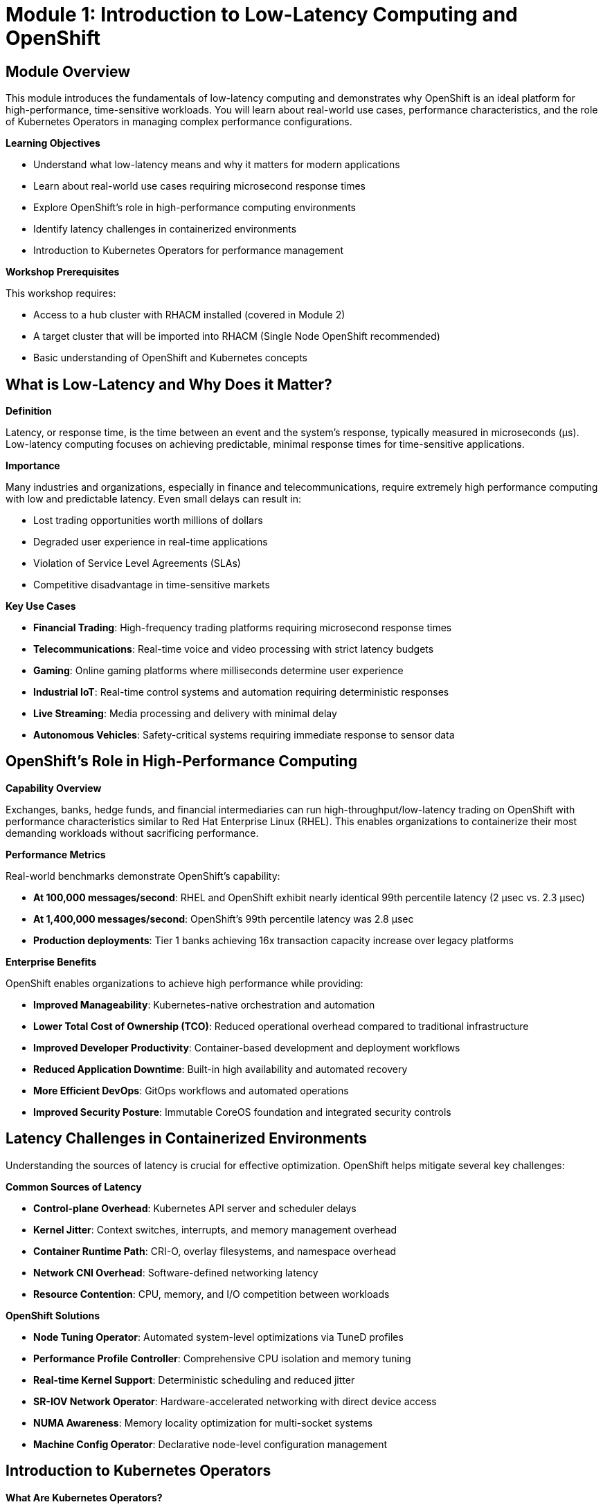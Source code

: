 = Module 1: Introduction to Low-Latency Computing and OpenShift

[%hardbreaks]
== Module Overview

This module introduces the fundamentals of low-latency computing and demonstrates why OpenShift is an ideal platform for high-performance, time-sensitive workloads. You will learn about real-world use cases, performance characteristics, and the role of Kubernetes Operators in managing complex performance configurations.

.*Learning Objectives*

* Understand what low-latency means and why it matters for modern applications
* Learn about real-world use cases requiring microsecond response times
* Explore OpenShift's role in high-performance computing environments
* Identify latency challenges in containerized environments
* Introduction to Kubernetes Operators for performance management

.*Workshop Prerequisites*

This workshop requires:

* Access to a hub cluster with RHACM installed (covered in Module 2)
* A target cluster that will be imported into RHACM (Single Node OpenShift recommended)
* Basic understanding of OpenShift and Kubernetes concepts

== What is Low-Latency and Why Does it Matter?

.*Definition*
Latency, or response time, is the time between an event and the system's response, typically measured in microseconds (µs). Low-latency computing focuses on achieving predictable, minimal response times for time-sensitive applications.

.*Importance*
Many industries and organizations, especially in finance and telecommunications, require extremely high performance computing with low and predictable latency. Even small delays can result in:

* Lost trading opportunities worth millions of dollars
* Degraded user experience in real-time applications
* Violation of Service Level Agreements (SLAs)
* Competitive disadvantage in time-sensitive markets

.*Key Use Cases*

* *Financial Trading*: High-frequency trading platforms requiring microsecond response times
* *Telecommunications*: Real-time voice and video processing with strict latency budgets
* *Gaming*: Online gaming platforms where milliseconds determine user experience
* *Industrial IoT*: Real-time control systems and automation requiring deterministic responses
* *Live Streaming*: Media processing and delivery with minimal delay
* *Autonomous Vehicles*: Safety-critical systems requiring immediate response to sensor data

== OpenShift's Role in High-Performance Computing

.*Capability Overview*
Exchanges, banks, hedge funds, and financial intermediaries can run high-throughput/low-latency trading on OpenShift with performance characteristics similar to Red Hat Enterprise Linux (RHEL). This enables organizations to containerize their most demanding workloads without sacrificing performance.

.*Performance Metrics*
Real-world benchmarks demonstrate OpenShift's capability:

* *At 100,000 messages/second*: RHEL and OpenShift exhibit nearly identical 99th percentile latency (2 µsec vs. 2.3 µsec)
* *At 1,400,000 messages/second*: OpenShift's 99th percentile latency was 2.8 µsec
* *Production deployments*: Tier 1 banks achieving 16x transaction capacity increase over legacy platforms

.*Enterprise Benefits*
OpenShift enables organizations to achieve high performance while providing:

* *Improved Manageability*: Kubernetes-native orchestration and automation
* *Lower Total Cost of Ownership (TCO)*: Reduced operational overhead compared to traditional infrastructure
* *Improved Developer Productivity*: Container-based development and deployment workflows
* *Reduced Application Downtime*: Built-in high availability and automated recovery
* *More Efficient DevOps*: GitOps workflows and automated operations
* *Improved Security Posture*: Immutable CoreOS foundation and integrated security controls

== Latency Challenges in Containerized Environments

Understanding the sources of latency is crucial for effective optimization. OpenShift helps mitigate several key challenges:

.*Common Sources of Latency*
* *Control-plane Overhead*: Kubernetes API server and scheduler delays
* *Kernel Jitter*: Context switches, interrupts, and memory management overhead
* *Container Runtime Path*: CRI-O, overlay filesystems, and namespace overhead
* *Network CNI Overhead*: Software-defined networking latency
* *Resource Contention*: CPU, memory, and I/O competition between workloads

.*OpenShift Solutions*
* *Node Tuning Operator*: Automated system-level optimizations via TuneD profiles
* *Performance Profile Controller*: Comprehensive CPU isolation and memory tuning
* *Real-time Kernel Support*: Deterministic scheduling and reduced jitter
* *SR-IOV Network Operator*: Hardware-accelerated networking with direct device access
* *NUMA Awareness*: Memory locality optimization for multi-socket systems
* *Machine Config Operator*: Declarative node-level configuration management

== Introduction to Kubernetes Operators

.*What Are Kubernetes Operators?*
A Kubernetes Operator is a method of packaging, deploying, and managing a Kubernetes-native application. They are essentially custom controllers that continuously reconcile the desired state and the current state of an object.

.*Key Characteristics*
* *Custom Resource Definitions (CRDs)*: Extend Kubernetes API with domain-specific objects
* *Controllers*: Monitor and maintain desired state automatically
* *Domain-Specific Knowledge*: Encode operational knowledge for specific applications
* *Lifecycle Management*: Handle installation, updates, configuration changes, and scaling

.*Relevance to Performance Tuning*
OpenShift performance tuning features are managed through various Operators. **Important**: Starting with OpenShift 4.11, the performance operator architecture has been significantly updated. This workshop targets **OpenShift 4.19**, which fully implements the modernized architecture:

[cols="1,3,1"]
|===
| Operator | Purpose | Status (4.19)

| *Node Tuning Operator (NTO)*
| Manages TuneD daemon AND Performance Profiles. Since OpenShift 4.11+, this operator has absorbed the functionality of the deprecated Performance Addon Operator
| Built-in ✅

| *Performance Addon Operator (PAO)*
| Previously managed Performance Profiles for CPU isolation, real-time kernels, and HugePages
| **DEPRECATED** ❌

| *Machine Config Operator (MCO)*
| Manages configuration changes and orchestrates updates across the cluster, crucial for performance-related configurations
| Built-in ✅

| *SR-IOV Network Operator*
| Manages Single-Root I/O Virtualization for high-performance networking with direct hardware access
| Requires Installation 📦

| *OpenShift Virtualization Operator*
| Provides KubeVirt virtualization capabilities for running VMs with low-latency characteristics
| Requires Installation 📦
|===

.*Critical Architecture Changes in OpenShift 4.11+ (Including 4.19)*

[NOTE]
====
**Performance Addon Operator Deprecation**: As of OpenShift 4.11, the Performance Addon Operator has been deprecated and its functionality has been integrated into the Node Tuning Operator. **OpenShift 4.19** (our target version) fully implements this modernized architecture:

* **Performance Profiles** are now managed directly by the Node Tuning Operator
* **No separate installation** required for performance profile functionality
* **Simplified deployment** with fewer operators to manage
* **Better integration** between system tuning and performance profiles
* **Mature implementation** with enhanced stability and features

Reference: https://docs.openshift.io/container-platform/4.19/scalability_and_performance/cnf-low-latency-tuning.html[OpenShift 4.19 Low Latency Tuning Documentation^]
====

.*Benefits of Operator-Based Management*
* *Declarative Configuration*: Define desired state, operator ensures implementation
* *Automated Operations*: Operators handle complex configuration and lifecycle tasks
* *Consistency*: Standardized deployment and management across environments
* *Version Control*: Configuration as code for auditability and reproducibility

== Real-World Case Study Preview

.*Tier 1 Bank Transformation*
A major financial institution successfully modernized their trading platform using OpenShift:

* *Time to Market*: Reduced functional enhancement delivery from 2-3 months to a few days
* *Operational Efficiency*: Significant reduction in OpEx for colocation versus legacy "snowflake" servers
* *Performance Gains*: 16x increase in daily transaction capacity
* *Infrastructure Optimization*: Achieved high-density deployment with up to 10x less rack space

This demonstrates that with proper tuning, OpenShift can deliver bare-metal performance characteristics while providing the benefits of container orchestration.

== Module Summary

In this module, you have:

✅ *Learned* the fundamentals of low-latency computing and its critical importance +
✅ *Understood* real-world use cases requiring microsecond response times +
✅ *Explored* OpenShift's capabilities for high-performance workloads +
✅ *Identified* the sources of latency in containerized environments +
✅ *Discovered* how Kubernetes Operators automate performance management +
✅ *Updated Knowledge* of OpenShift 4.19 performance operator architecture changes

.*Key Takeaways*
* Low-latency computing is essential for financial, telecom, and real-time applications
* OpenShift can achieve bare-metal performance characteristics with proper tuning
* **OpenShift 4.19** has a mature, simplified performance operator architecture
* **Node Tuning Operator** now handles both TuneD profiles and Performance Profiles
* **Performance Addon Operator** is deprecated - its functionality is now built-in
* Kubernetes Operators enable declarative, automated performance management

== External References

.*OpenShift 4.19 Performance Documentation*
* https://docs.openshift.io/container-platform/4.19/scalability_and_performance/cnf-low-latency-tuning.html[OpenShift 4.19 Low Latency Tuning Guide^] - Official documentation for current performance tuning
* https://docs.openshift.io/container-platform/4.19/scalability_and_performance/what-huge-pages-do-and-how-they-are-consumed-by-apps.html[HugePages Configuration^] - Memory optimization guide
* https://docs.openshift.io/container-platform/4.19/networking/hardware_networks/about-sriov.html[SR-IOV Networking^] - High-performance networking documentation

.*Performance Operator Architecture (4.19)*
* https://docs.openshift.io/container-platform/4.19/nodes/nodes/nodes-node-tuning-operator.html[Node Tuning Operator^] - Built-in performance management
* https://docs.openshift.io/container-platform/4.19/scalability_and_performance/cnf-creating-performance-profiles.html[Creating Performance Profiles^] - CPU isolation and real-time configuration
* https://github.com/openshift/cluster-node-tuning-operator[Node Tuning Operator Source^] - GitHub repository

.*Real-World Case Studies*
* https://www.redhat.com/en/blog/how-achieve-rhel-level-performance-openshift[Achieving RHEL-Level Performance on OpenShift^] - Performance benchmarking
* https://www.redhat.com/en/blog/real-time-openshift-container-native-virtualization[Real-Time OpenShift with CNV^] - Low-latency virtualization
* https://www.redhat.com/en/resources/financial-services-openshift-case-study[Financial Services Case Study^] - Tier 1 bank transformation

.*Technical Deep Dives*
* https://www.redhat.com/en/blog/understanding-rhel-real-time-kernel[Understanding Real-Time Kernels^] - Kernel optimization concepts
* https://access.redhat.com/documentation/en-us/red_hat_enterprise_linux_for_real_time/9[RHEL Real Time Documentation^] - Real-time system tuning
* https://www.redhat.com/en/blog/cpu-isolation-introduction[CPU Isolation Introduction^] - CPU management fundamentals

== Next Steps

In Module 2, you will set up the workshop environment using Red Hat Advanced Cluster Management (RHACM) to safely manage your target cluster where all performance tuning will be applied. This multi-cluster approach ensures that experimental configurations don't impact your primary workshop environment.

Ready to start? Begin with Module 1 to understand the fundamentals, then progress through hands-on exercises that build upon each other.

.*Learning Path:*
1. **Start Here**: Module 1 - Low-Latency Fundamentals
2. **Multi-Cluster Setup**: Module 2 - RHACM & ArgoCD Integration  
3. **Performance Baseline**: Module 3 - Baseline Testing
4. **Core Optimization**: Module 4 - Performance Tuning

.*Additional Resources:*
* https://docs.openshift.io/container-platform/4.19/scalability_and_performance/[OpenShift Performance Documentation^]
* https://access.redhat.com/documentation/en-us/red_hat_advanced_cluster_management_for_kubernetes[RHACM Documentation^]
* https://github.com/cloud-bulldozer/kube-burner[Kube-burner Performance Testing^]
